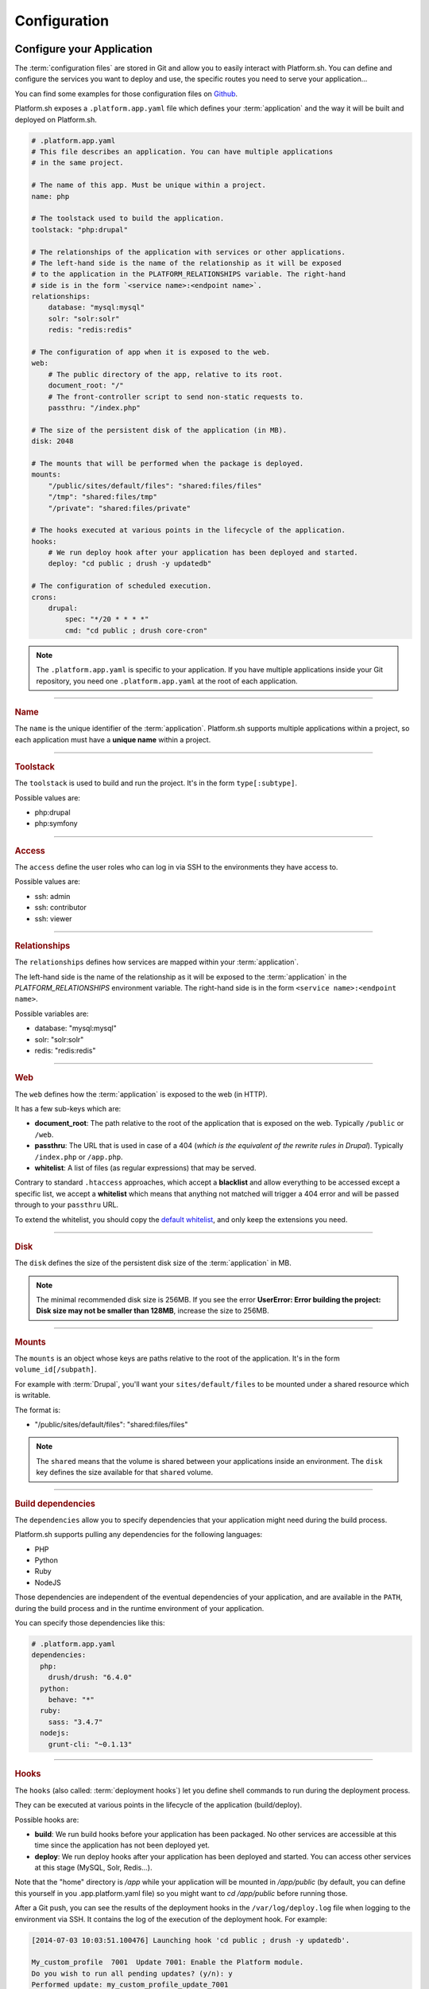 .. _configuration_files:

Configuration
=============

.. _application_configuration:

Configure your Application
--------------------------

The :term:`configuration files` are stored in Git and allow you to easily interact with Platform.sh. You can define and configure the services you want to deploy and use, the specific routes you need to serve your application...

You can find some examples for those configuration files on `Github <https://github.com/platformsh/platformsh-examples>`_.

Platform.sh exposes a ``.platform.app.yaml`` file which defines your :term:`application` and the way it will be built and deployed on Platform.sh.

.. code-block:: yaml

  # .platform.app.yaml
  # This file describes an application. You can have multiple applications
  # in the same project.

  # The name of this app. Must be unique within a project.
  name: php

  # The toolstack used to build the application.
  toolstack: "php:drupal"

  # The relationships of the application with services or other applications.
  # The left-hand side is the name of the relationship as it will be exposed
  # to the application in the PLATFORM_RELATIONSHIPS variable. The right-hand
  # side is in the form `<service name>:<endpoint name>`.
  relationships:
      database: "mysql:mysql"
      solr: "solr:solr"
      redis: "redis:redis"

  # The configuration of app when it is exposed to the web.
  web:
      # The public directory of the app, relative to its root.
      document_root: "/"
      # The front-controller script to send non-static requests to.
      passthru: "/index.php"

  # The size of the persistent disk of the application (in MB).
  disk: 2048

  # The mounts that will be performed when the package is deployed.
  mounts:
      "/public/sites/default/files": "shared:files/files"
      "/tmp": "shared:files/tmp"
      "/private": "shared:files/private"

  # The hooks executed at various points in the lifecycle of the application.
  hooks:
      # We run deploy hook after your application has been deployed and started.
      deploy: "cd public ; drush -y updatedb"

  # The configuration of scheduled execution.
  crons:
      drupal:
          spec: "*/20 * * * *"
          cmd: "cd public ; drush core-cron"

.. note::
  The ``.platform.app.yaml`` is specific to your application. If you have multiple applications inside your Git repository, you need one ``.platform.app.yaml`` at the root of each application.

.. seealso::

  * `.platform.app.yaml default for Symfony <https://github.com/platformsh/platformsh-examples/blob/symfony/standard/.platform.app.yaml>`_
  * `.platform.app.yaml default for Drupal <https://github.com/platformsh/platformsh-examples/blob/drupal/7.x/.platform.app.yaml>`_

----

.. _name:

.. rubric:: Name

The ``name`` is the unique identifier of the :term:`application`. Platform.sh supports multiple applications within a project, so each application must have a **unique name** within a project.

----

.. _toolstack:

.. rubric:: Toolstack

The ``toolstack`` is used to build and run the project. It's in the form ``type[:subtype]``.

Possible values are:

* php:drupal
* php:symfony

----

.. _access:

.. rubric:: Access

The ``access`` define the user roles who can log in via SSH to the environments they have access to.

Possible values are:

* ssh: admin
* ssh: contributor
* ssh: viewer

----

.. _relationships:

.. rubric:: Relationships

The ``relationships`` defines how services are mapped within your :term:`application`.

The left-hand side is the name of the relationship as it will be exposed to the :term:`application` in the *PLATFORM_RELATIONSHIPS* environment variable. The right-hand side is in the form ``<service name>:<endpoint name>``.

Possible variables are:

* database: "mysql:mysql"
* solr: "solr:solr"
* redis: "redis:redis"

----

.. _web:

.. rubric:: Web

The ``web`` defines how the :term:`application` is exposed to the web (in HTTP).

It has a few sub-keys which are:

* **document_root**: The path relative to the root of the application that is exposed on the web. Typically ``/public`` or ``/web``.
* **passthru**:  The URL that is used in case of a 404 (*which is the equivalent of the rewrite rules in Drupal*). Typically ``/index.php`` or ``/app.php``.
* **whitelist**: A list of files (as regular expressions) that may be served.

Contrary to standard ``.htaccess`` approaches, which accept a **blacklist** and allow everything to be accessed except a specific list, we accept a **whitelist** which means that anything not matched will trigger a 404 error and will be passed through to your ``passthru`` URL.

To extend the whitelist, you should copy the `default whitelist <https://github.com/platformsh/platformsh-examples/blob/symfony/todo-mvc-full/.platform.app.yaml#L23>`_, and only keep the extensions you need.

----

.. _disk:

.. rubric:: Disk

The ``disk`` defines the size of the persistent disk size of the :term:`application` in MB.

.. note::
  The minimal recommended disk size is 256MB. If you see the error **UserError: Error building the project: Disk size may not be smaller than 128MB**, increase the size to 256MB.

----

.. _mounts:

.. rubric:: Mounts

The ``mounts`` is an object whose keys are paths relative to the root of the application. It's in the form ``volume_id[/subpath]``.

For example with :term:`Drupal`, you'll want your ``sites/default/files`` to be mounted under a shared resource which is writable.

The format is:

* "/public/sites/default/files": "shared:files/files"

.. note::
   The ``shared`` means that the volume is shared between your applications inside an environment. The ``disk`` key defines the size available for that ``shared`` volume.

----

.. _build_dependencies:

.. rubric:: Build dependencies

The ``dependencies`` allow you to specify dependencies that your application might need during the build process.

Platform.sh supports pulling any dependencies for the following languages:

* PHP
* Python
* Ruby
* NodeJS

Those dependencies are independent of the eventual dependencies of your application, and are available in the ``PATH``, during the build process and in the runtime environment of your application.

You can specify those dependencies like this:

.. code-block:: yaml

  # .platform.app.yaml
  dependencies:
    php:
      drush/drush: "6.4.0"
    python:
      behave: "*"
    ruby:
      sass: "3.4.7"
    nodejs:
      grunt-cli: "~0.1.13"

----

.. _deployment_hooks:

.. rubric:: Hooks

The ``hooks`` (also called: :term:`deployment hooks`) let you define shell commands to run during the deployment process.

They can be executed at various points in the lifecycle of the application (build/deploy).

Possible hooks are:

* **build**: We run build hooks before your application has been packaged. No other services are accessible at this time since the application has not been deployed yet.
* **deploy**: We run deploy hooks after your application has been deployed and started. You can access other services at this stage (MySQL, Solr, Redis...).

Note that the "home" directory is `/app` while your application will be mounted in `/app/public` (by default, you can define this yourself in you .app.platform.yaml file)
so you might want to `cd /app/public` before running those.

After a Git push, you can see the results of the deployment hooks in the ``/var/log/deploy.log`` file when logging to the environment via SSH. It contains the log of the execution of the deployment hook. For example:

.. code-block:: console

    [2014-07-03 10:03:51.100476] Launching hook 'cd public ; drush -y updatedb'.

    My_custom_profile  7001  Update 7001: Enable the Platform module.
    Do you wish to run all pending updates? (y/n): y
    Performed update: my_custom_profile_update_7001
    'all' cache was cleared.
    Finished performing updates.

As a good example combining dependencies and hooks, you can compile your SASS files using Grunt.

In your ``.platform.app.yaml`` file:

.. code-block:: yaml

  dependencies:
    ruby:
      sass: "3.4.7"
    nodejs:
      grunt-cli: "~0.1.13"

  hooks:
    build: |
      cd public/profiles/project_name/themes/custom/theme_name
      npm install
      grunt

This requires the ``package.json`` and ``Gruntfile.js`` files to be correctly setup in the theme folder.

----

.. _crons:

.. rubric:: Crons

The ``crons`` is an object describing processes that are triggered on a schedule.

It has a few sub-keys which are:

* **spec**: The cron specification. For example:  ``*/20 * * * *``.
* **cmd**: The command that is executed, for example `cd public ; drush core-cron``

.. _services_configuration:

Configure Services
------------------

Platform.sh allows you to completely define and configure the topology and services you want to use on your project.

The topology is stored into a ``services.yaml`` file which should be added inside the ``.platform`` folder at the root of your Git repository.

If you don't have a ``.platform`` folder, you need to create one:

.. code-block:: console

  $ mkdir .platform

Here is an example of a ``services.yaml`` file:

.. code-block:: yaml

  # .platform/services.yaml
  mysql:
    type: mysql
    disk: 2048

  solr:
    type: solr
    disk: 1024

.. rubric:: Available services

* mysql
* solr
* redis

.. seealso::

  * `services.yaml for Symfony <https://github.com/platformsh/platformsh-examples/blob/symfony/standard-full/.platform/services.yaml>`_
  * `services.yaml for Drupal <https://github.com/platformsh/platformsh-examples/blob/drupal/7.x/.platform/services.yaml>`_

.. _routes_configuration:

Configure Routes
----------------

Platform.sh allows you to define the routes that will serve your environments.

A route describes how an incoming URL is going to be processed by Platform.sh.
The routes are stored into a ``routes.yaml`` file which should be added inside the ``.platform`` folder at the root of your Git repository.

If you don't have a ``.platform`` folder, you need to create one:

.. code-block:: console

  $ mkdir .platform

Here is an example of a ``routes.yaml`` file:

.. code-block:: yaml

  # .platform/routes.yaml
  "http://{default}/":
    type: upstream
    upstream: "php:php"
  "http://www.{default}/":
    type: redirect
    to: "http://{default}/"

.. seealso::

  * `routes.yaml for Symfony <https://github.com/platformsh/platformsh-examples/blob/symfony/standard-full/.platform/routes.yaml>`_
  * `routes.yaml for Drupal <https://github.com/platformsh/platformsh-examples/blob/drupal/7.x/.platform/routes.yaml>`_
  * :ref:`Configure routes via the web UI <ui_environment_settings>`

.. _outgoing_email:

Sending emails
----------------

By default only the master enviroment can send emails and there is no need to additionally configure your web application to enable that. For the non-master environment this feature can be enabled by using the Platform CLI.

For example, in case you want to enable sending emails for your non-master environment use this command:

.. code-block:: console

  platform environment:metadata enable_smtp true

Emails from Platform.sh are sent via a Mandrill-based SMTP proxy. Each Platform.sh project is provisioned as a Mandrill sub-account.

.. note::
  Mandrill subaccounts are capped at 12k emails per month.

.. seealso::
  * :ref:`Configure outgoing emails via the web UI <ui_environment_settings>`
